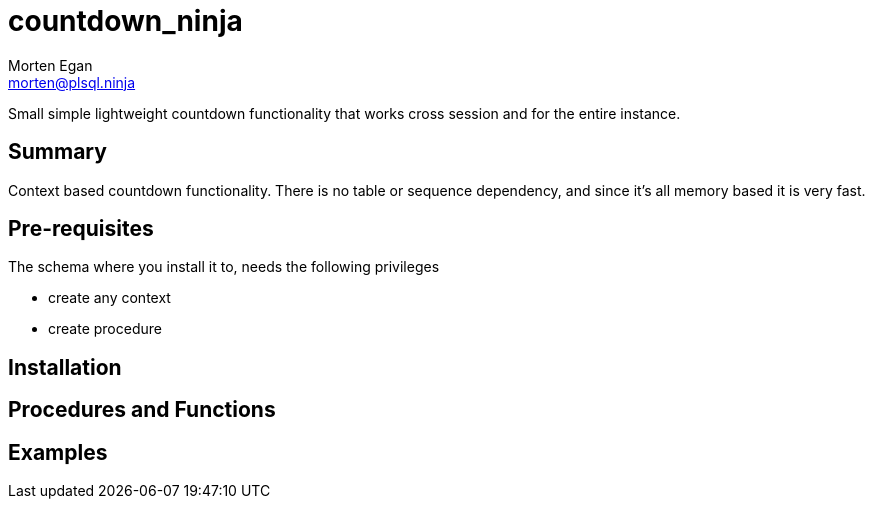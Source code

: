 = countdown_ninja
Morten Egan <morten@plsql.ninja>

Small simple lightweight countdown functionality that works cross session and for the entire instance.

== Summary

Context based countdown functionality. There is no table or sequence dependency, and since it's all memory based it is very fast.

== Pre-requisites

The schema where you install it to, needs the following privileges

* create any context
* create procedure

== Installation

== Procedures and Functions

== Examples
